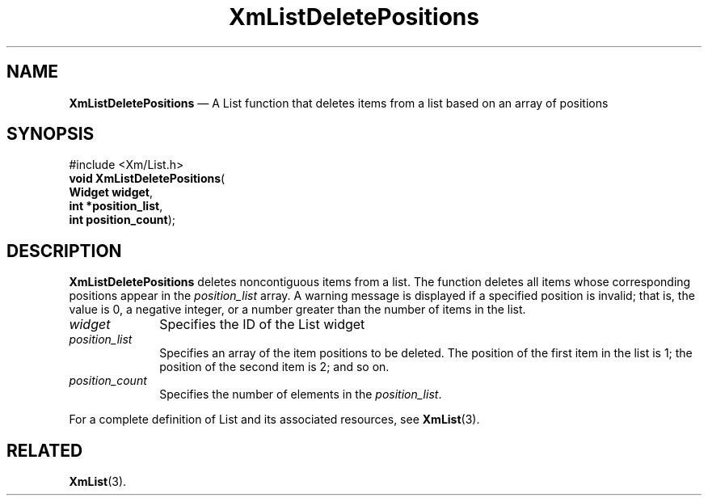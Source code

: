 '\" t
...\" LstDeleF.sgm /main/8 1996/09/08 20:50:25 rws $
.de P!
.fl
\!!1 setgray
.fl
\\&.\"
.fl
\!!0 setgray
.fl			\" force out current output buffer
\!!save /psv exch def currentpoint translate 0 0 moveto
\!!/showpage{}def
.fl			\" prolog
.sy sed -e 's/^/!/' \\$1\" bring in postscript file
\!!psv restore
.
.de pF
.ie     \\*(f1 .ds f1 \\n(.f
.el .ie \\*(f2 .ds f2 \\n(.f
.el .ie \\*(f3 .ds f3 \\n(.f
.el .ie \\*(f4 .ds f4 \\n(.f
.el .tm ? font overflow
.ft \\$1
..
.de fP
.ie     !\\*(f4 \{\
.	ft \\*(f4
.	ds f4\"
'	br \}
.el .ie !\\*(f3 \{\
.	ft \\*(f3
.	ds f3\"
'	br \}
.el .ie !\\*(f2 \{\
.	ft \\*(f2
.	ds f2\"
'	br \}
.el .ie !\\*(f1 \{\
.	ft \\*(f1
.	ds f1\"
'	br \}
.el .tm ? font underflow
..
.ds f1\"
.ds f2\"
.ds f3\"
.ds f4\"
.ta 8n 16n 24n 32n 40n 48n 56n 64n 72n 
.TH "XmListDeletePositions" "library call"
.SH "NAME"
\fBXmListDeletePositions\fP \(em A List function that deletes items
from a list based on an array of positions
.iX "XmListDeletePositions"
.iX "List functions" "XmListDeletePositions"
.SH "SYNOPSIS"
.PP
.nf
#include <Xm/List\&.h>
\fBvoid \fBXmListDeletePositions\fP\fR(
\fBWidget \fBwidget\fR\fR,
\fBint *\fBposition_list\fR\fR,
\fBint \fBposition_count\fR\fR);
.fi
.SH "DESCRIPTION"
.PP
\fBXmListDeletePositions\fP deletes noncontiguous
items from a list\&. The function deletes all items whose
corresponding positions appear in the \fIposition_list\fP array\&.
A warning message is displayed if a specified position is invalid;
that is, the value is 0, a negative integer, or a number greater
than the number of items in the list\&.
.IP "\fIwidget\fP" 10
Specifies the ID of the List widget
.IP "\fIposition_list\fP" 10
Specifies an array of the item positions to be deleted\&. The
position of the first item in the list is 1; the position of
the second item is 2; and so on\&.
.IP "\fIposition_count\fP" 10
Specifies the number of elements in the \fIposition_list\fP\&.
.PP
For a complete definition of List and its associated resources, see
\fBXmList\fP(3)\&.
.SH "RELATED"
.PP
\fBXmList\fP(3)\&.
...\" created by instant / docbook-to-man, Sun 22 Dec 1996, 20:25
